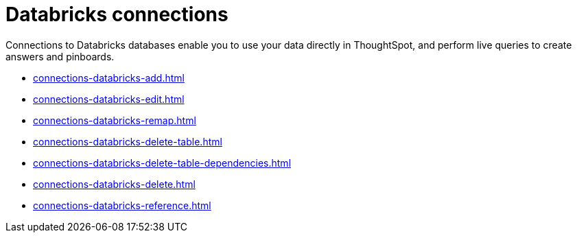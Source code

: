 = Databricks connections
:last_updated: 08/20/2021
:linkattrs:
:experimental:

Connections to Databricks databases enable you to use your data directly in ThoughtSpot, and perform live queries to create answers and pinboards.

* xref:connections-databricks-add.adoc[]
* xref:connections-databricks-edit.adoc[]
* xref:connections-databricks-remap.adoc[]
* xref:connections-databricks-delete-table.adoc[]
* xref:connections-databricks-delete-table-dependencies.adoc[]
* xref:connections-databricks-delete.adoc[]
* xref:connections-databricks-reference.adoc[]
